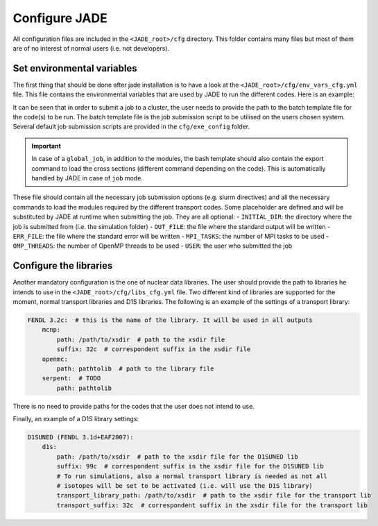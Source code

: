 .. _config:

##############
Configure JADE
##############

All configuration files are included in the ``<JADE_root>/cfg`` directory.
This folder contains many files but most of them are of no interest of normal users (i.e. not developers).

Set environmental variables
===========================
The first thing that should be done after jade installation is to have a look at the
``<JADE_root>/cfg/env_vars_cfg.yml`` file.
This file contains the environmental variables that are used by JADE to run the different codes.
Here is an example:

.. code-block:: yaml
    # parameters related to parallel run
    # if both mpi_tasks and openmp_threads are set to 0 or 1, the code will run in serial mode.
    mpi_tasks: 0  # this controls the number of MPI tasks to be used on a cluster
    openmp_threads: 8  # this controls the number of OpenMP threads to be used during execution

    # paths to the code executables. If the codes are not installed, just leave the field empty.
    executables:
    - mcnp: path/to/mcnp6/executable  # it can also be just 'mcnp6' if the executable is in the PATH
    - openmc:  path/to/openmc/executable  # idem
    - serpent: path/to/serpent/executable  # idem
    - d1s: path/to/d1s/executable  # idem

    # run mode is either "local", "job" or "global_job"
    # local: the code will be run locally on the machine where JADE is running
    # job: the code will be submitted as a job to a cluster. Each simulation will be sent as a separate job
    # global_job: the code will be submitted as a job to a cluster but all simulations will be sent as a single job
    run_mode: local
    # scheduler command (needed only if run_mode is "job")
    scheduler_command: sbatch  # e.g. 'sbatch' for slurm, 'qsub' for torque, 'bsub' for lsf

    # Not needed for a windows run.
    # These templates are used for job submission on a cluster.
    code_job_template: # You can either modify the files at these (relative) paths that already exist or provide your own
    - mcnp: cfg/exe_config/mcnp_template.sh
    - openmc: cfg/exe_config/openmc_template.sh
    - serpent: cfg/exe_config/serpent_template.sh
    - d1s: cfg/exe_config/d1s_template.sh

It can be seen that in order to submit a job to a cluster, the user needs to provide the path to the batch template
file for the code(s) to be run.
The batch template file is the job submission script to be utilised on the users chosen system.
Several default job submission scripts are provided in the ``cfg/exe_config`` folder.

.. important::
    In case of a ``global_job``, in addition to the modules, the bash template should also contain
    the export command to load the cross sections (different command depending on the code).
    This is automatically handled by JADE in case of ``job`` mode.

These file should contain all the necessary job submission options (e.g. slurm directives) and
all the necessary commands to load the modules required by the different transport codes.
Some placeholder are defined and will be substituted by JADE at runtime when submitting the job. They
are all optional:
- ``INITIAL_DIR``: the directory where the job is submitted from (i.e. the simulation folder)
- ``OUT_FILE``: the file where the standard output will be written
- ``ERR_FILE``: the file where the standard error will be written
- ``MPI_TASKS``: the number of MPI tasks to be used
- ``OMP_THREADS``: the number of OpenMP threads to be used
- ``USER``: the user who submitted the job



Configure the libraries
=======================
Another mandatory configuration is the one of nuclear data libraries. The user should provide the path to
libraries he intends to use in the ``<JADE_root>/cfg/libs_cfg.yml`` file. Two different kind of libraries
are supported for the moment, normal transport libraries and D1S libraries.
The following is an example of the settings of a transport library:

.. code-block:: yaml

    FENDL 3.2c:  # this is the name of the library. It will be used in all outputs
        mcnp:
            path: /path/to/xsdir  # path to the xsdir file
            suffix: 32c  # correspondent suffix in the xsdir file
        openmc:
            path: pathtolib  # path to the library file
        serpent:  # TODO
            path: pathtolib

There is no need to provide paths for the codes that the user does not intend to use.

Finally, an example of a D1S library settings:

.. code-block:: yaml

    D1SUNED (FENDL 3.1d+EAF2007):
        d1s:
            path: /path/to/xsdir  # path to the xsdir file for the D1SUNED lib
            suffix: 99c  # correspondent suffix in the xsdir file for the D1SUNED lib
            # To run simulations, also a normal transport library is needed as not all
            # isotopes will be set to be activated (i.e. will use the D1S library)
            transport_library_path: /path/to/xsdir  # path to the xsdir file for the transport lib
            transport_suffix: 32c  # correspondent suffix in the xsdir file for the transport lib


   
